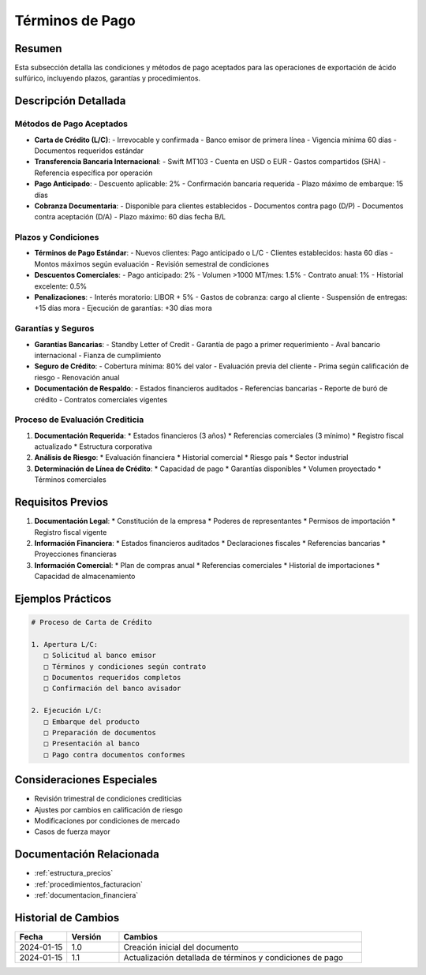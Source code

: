 .. _terminos_pago:

===============
Términos de Pago
===============

.. meta::
   :description: Condiciones y métodos de pago establecidos para la exportación de ácido sulfúrico
   :keywords: términos, pago, condiciones, métodos, plazos, exportación

Resumen
=======

Esta subsección detalla las condiciones y métodos de pago aceptados para las operaciones de exportación de ácido sulfúrico, incluyendo plazos, garantías y procedimientos.

Descripción Detallada
===================

Métodos de Pago Aceptados
---------------------

* **Carta de Crédito (L/C)**:
  - Irrevocable y confirmada
  - Banco emisor de primera línea
  - Vigencia mínima 60 días
  - Documentos requeridos estándar
* **Transferencia Bancaria Internacional**:
  - Swift MT103
  - Cuenta en USD o EUR
  - Gastos compartidos (SHA)
  - Referencia específica por operación
* **Pago Anticipado**:
  - Descuento aplicable: 2%
  - Confirmación bancaria requerida
  - Plazo máximo de embarque: 15 días
* **Cobranza Documentaria**:
  - Disponible para clientes establecidos
  - Documentos contra pago (D/P)
  - Documentos contra aceptación (D/A)
  - Plazo máximo: 60 días fecha B/L

Plazos y Condiciones
----------------

* **Términos de Pago Estándar**:
  - Nuevos clientes: Pago anticipado o L/C
  - Clientes establecidos: hasta 60 días
  - Montos máximos según evaluación
  - Revisión semestral de condiciones
* **Descuentos Comerciales**:
  - Pago anticipado: 2%
  - Volumen >1000 MT/mes: 1.5%
  - Contrato anual: 1%
  - Historial excelente: 0.5%
* **Penalizaciones**:
  - Interés moratorio: LIBOR + 5%
  - Gastos de cobranza: cargo al cliente
  - Suspensión de entregas: +15 días mora
  - Ejecución de garantías: +30 días mora

Garantías y Seguros
---------------

* **Garantías Bancarias**:
  - Standby Letter of Credit
  - Garantía de pago a primer requerimiento
  - Aval bancario internacional
  - Fianza de cumplimiento
* **Seguro de Crédito**:
  - Cobertura mínima: 80% del valor
  - Evaluación previa del cliente
  - Prima según calificación de riesgo
  - Renovación anual
* **Documentación de Respaldo**:
  - Estados financieros auditados
  - Referencias bancarias
  - Reporte de buró de crédito
  - Contratos comerciales vigentes

Proceso de Evaluación Crediticia
---------------------------

1. **Documentación Requerida**:
   * Estados financieros (3 años)
   * Referencias comerciales (3 mínimo)
   * Registro fiscal actualizado
   * Estructura corporativa

2. **Análisis de Riesgo**:
   * Evaluación financiera
   * Historial comercial
   * Riesgo país
   * Sector industrial

3. **Determinación de Línea de Crédito**:
   * Capacidad de pago
   * Garantías disponibles
   * Volumen proyectado
   * Términos comerciales

Requisitos Previos
================

1. **Documentación Legal**:
   * Constitución de la empresa
   * Poderes de representantes
   * Permisos de importación
   * Registro fiscal vigente

2. **Información Financiera**:
   * Estados financieros auditados
   * Declaraciones fiscales
   * Referencias bancarias
   * Proyecciones financieras

3. **Información Comercial**:
   * Plan de compras anual
   * Referencias comerciales
   * Historial de importaciones
   * Capacidad de almacenamiento

Ejemplos Prácticos
================

.. code-block:: text

   # Proceso de Carta de Crédito
   
   1. Apertura L/C:
      □ Solicitud al banco emisor
      □ Términos y condiciones según contrato
      □ Documentos requeridos completos
      □ Confirmación del banco avisador
   
   2. Ejecución L/C:
      □ Embarque del producto
      □ Preparación de documentos
      □ Presentación al banco
      □ Pago contra documentos conformes

Consideraciones Especiales
=======================

* Revisión trimestral de condiciones crediticias
* Ajustes por cambios en calificación de riesgo
* Modificaciones por condiciones de mercado
* Casos de fuerza mayor

Documentación Relacionada
======================

* :ref:`estructura_precios`
* :ref:`procedimientos_facturacion`
* :ref:`documentacion_financiera`

Historial de Cambios
==================

.. list-table::
   :header-rows: 1
   :widths: 15 15 70

   * - Fecha
     - Versión
     - Cambios
   * - 2024-01-15
     - 1.0
     - Creación inicial del documento
   * - 2024-01-15
     - 1.1
     - Actualización detallada de términos y condiciones de pago 